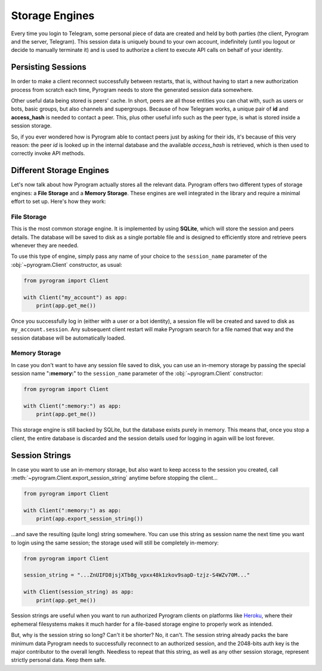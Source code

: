 Storage Engines
===============

Every time you login to Telegram, some personal piece of data are created and held by both parties (the client, Pyrogram
and the server, Telegram). This session data is uniquely bound to your own account, indefinitely (until you logout or
decide to manually terminate it) and is used to authorize a client to execute API calls on behalf of your identity.

Persisting Sessions
-------------------

In order to make a client reconnect successfully between restarts, that is, without having to start a new
authorization process from scratch each time, Pyrogram needs to store the generated session data somewhere.

Other useful data being stored is peers' cache. In short, peers are all those entities you can chat with, such as users
or bots, basic groups, but also channels and supergroups. Because of how Telegram works, a unique pair of **id** and
**access_hash** is needed to contact a peer. This, plus other useful info such as the peer type, is what is stored
inside a session storage.

So, if you ever wondered how is Pyrogram able to contact peers just by asking for their ids, it's because of this very
reason: the peer *id* is looked up in the internal database and the available *access_hash* is retrieved, which is then
used to correctly invoke API methods.

Different Storage Engines
-------------------------

Let's now talk about how Pyrogram actually stores all the relevant data. Pyrogram offers two different types of storage
engines: a **File Storage** and a **Memory Storage**. These engines are well integrated in the library and require a
minimal effort to set up. Here's how they work:

File Storage
^^^^^^^^^^^^

This is the most common storage engine. It is implemented by using **SQLite**, which will store the session and peers
details. The database will be saved to disk as a single portable file and is designed to efficiently store and retrieve
peers whenever they are needed.

To use this type of engine, simply pass any name of your choice to the ``session_name`` parameter of the
:obj:`~pyrogram.Client` constructor, as usual:

.. code-block:: python

    from pyrogram import Client

    with Client("my_account") as app:
        print(app.get_me())

Once you successfully log in (either with a user or a bot identity), a session file will be created and saved to disk as
``my_account.session``. Any subsequent client restart will make Pyrogram search for a file named that way and the
session database will be automatically loaded.

Memory Storage
^^^^^^^^^^^^^^

In case you don't want to have any session file saved to disk, you can use an in-memory storage by passing the special
session name "**:memory:**" to the ``session_name`` parameter of the :obj:`~pyrogram.Client` constructor:

.. code-block:: python

    from pyrogram import Client

    with Client(":memory:") as app:
        print(app.get_me())

This storage engine is still backed by SQLite, but the database exists purely in memory. This means that, once you stop a
client, the entire database is discarded and the session details used for logging in again will be lost forever.

Session Strings
---------------

In case you want to use an in-memory storage, but also want to keep access to the session you created, call
:meth:`~pyrogram.Client.export_session_string` anytime before stopping the client...

.. code-block:: python

    from pyrogram import Client

    with Client(":memory:") as app:
        print(app.export_session_string())

...and save the resulting (quite long) string somewhere. You can use this string as session name the next time you want
to login using the same session; the storage used will still be completely in-memory:

.. code-block:: python

    from pyrogram import Client

    session_string = "...ZnUIFD8jsjXTb8g_vpxx48k1zkov9sapD-tzjz-S4WZv70M..."

    with Client(session_string) as app:
        print(app.get_me())

Session strings are useful when you want to run authorized Pyrogram clients on platforms like
`Heroku <https://www.heroku.com/>`_, where their ephemeral filesystems makes it much harder for a file-based storage
engine to properly work as intended.

But, why is the session string so long? Can't it be shorter? No, it can't. The session string already packs the bare
minimum data Pyrogram needs to successfully reconnect to an authorized session, and the 2048-bits auth key is the major
contributor to the overall length. Needless to repeat that this string, as well as any other session storage, represent
strictly personal data. Keep them safe.
